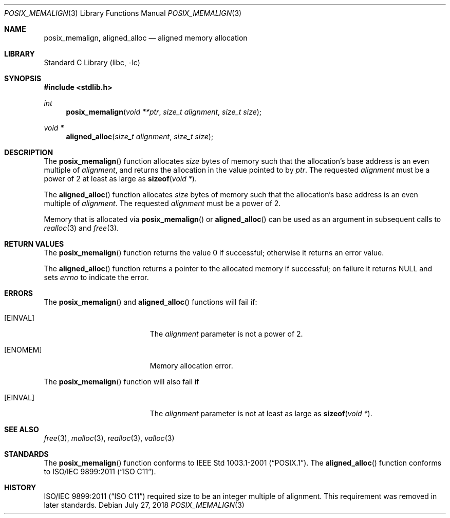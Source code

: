 .\"	$NetBSD: posix_memalign.3,v 1.8 2025/01/11 11:41:08 wiz Exp $
.\"
.\" Copyright (C) 2006 Jason Evans <jasone@FreeBSD.org>.
.\" All rights reserved.
.\"
.\" Redistribution and use in source and binary forms, with or without
.\" modification, are permitted provided that the following conditions
.\" are met:
.\" 1. Redistributions of source code must retain the above copyright
.\"    notice(s), this list of conditions and the following disclaimer as
.\"    the first lines of this file unmodified other than the possible
.\"    addition of one or more copyright notices.
.\" 2. Redistributions in binary form must reproduce the above copyright
.\"    notice(s), this list of conditions and the following disclaimer in
.\"    the documentation and/or other materials provided with the
.\"    distribution.
.\"
.\" THIS SOFTWARE IS PROVIDED BY THE COPYRIGHT HOLDER(S) ``AS IS'' AND ANY
.\" EXPRESS OR IMPLIED WARRANTIES, INCLUDING, BUT NOT LIMITED TO, THE
.\" IMPLIED WARRANTIES OF MERCHANTABILITY AND FITNESS FOR A PARTICULAR
.\" PURPOSE ARE DISCLAIMED.  IN NO EVENT SHALL THE COPYRIGHT HOLDER(S) BE
.\" LIABLE FOR ANY DIRECT, INDIRECT, INCIDENTAL, SPECIAL, EXEMPLARY, OR
.\" CONSEQUENTIAL DAMAGES (INCLUDING, BUT NOT LIMITED TO, PROCUREMENT OF
.\" SUBSTITUTE GOODS OR SERVICES; LOSS OF USE, DATA, OR PROFITS; OR
.\" BUSINESS INTERRUPTION) HOWEVER CAUSED AND ON ANY THEORY OF LIABILITY,
.\" WHETHER IN CONTRACT, STRICT LIABILITY, OR TORT (INCLUDING NEGLIGENCE
.\" OR OTHERWISE) ARISING IN ANY WAY OUT OF THE USE OF THIS SOFTWARE,
.\" EVEN IF ADVISED OF THE POSSIBILITY OF SUCH DAMAGE.
.\"
.\" FreeBSD: src/lib/libc/stdlib/posix_memalign.3,v 1.3 2007/03/28 04:32:51 jasone Exp
.\"
.Dd July 27, 2018
.Dt POSIX_MEMALIGN 3
.Os
.Sh NAME
.Nm posix_memalign , aligned_alloc
.Nd aligned memory allocation
.Sh LIBRARY
.Lb libc
.Sh SYNOPSIS
.In stdlib.h
.Ft int
.Fn posix_memalign "void **ptr" "size_t alignment" "size_t size"
.Ft void *
.Fn aligned_alloc "size_t alignment" "size_t size"
.Sh DESCRIPTION
The
.Fn posix_memalign
function allocates
.Fa size
bytes of memory such that the allocation's base address is an even multiple of
.Fa alignment ,
and returns the allocation in the value pointed to by
.Fa ptr .
The requested
.Fa alignment
must be a power of 2 at least as large as
.Fn sizeof "void *" .
.Pp
The
.Fn aligned_alloc
function allocates
.Fa size
bytes of memory such that the allocation's base address is an even multiple of
.Fa alignment .
The requested
.Fa alignment
must be a power of 2.
.Pp
Memory that is allocated via
.Fn posix_memalign
or
.Fn aligned_alloc
can be used as an argument in subsequent calls to
.Xr realloc 3
and
.Xr free 3 .
.Sh RETURN VALUES
The
.Fn posix_memalign
function returns the value 0 if successful; otherwise it returns an error value.
.Pp
The
.Fn aligned_alloc
function returns a pointer to the allocated memory if successful; on failure it
returns
.Dv NULL
and sets
.Fa errno
to indicate the error.
.Sh ERRORS
The
.Fn posix_memalign
and
.Fn aligned_alloc
functions will fail if:
.Bl -tag -width Er
.It Bq Er EINVAL
The
.Fa alignment
parameter is not a power of 2.
.It Bq Er ENOMEM
Memory allocation error.
.El
.Pp
The
.Fn posix_memalign
function will also fail if
.Bl -tag -width Er
.It Bq Er EINVAL
The
.Fa alignment
parameter is not at least as large as
.Fn sizeof "void *" .
.El
.Sh SEE ALSO
.Xr free 3 ,
.Xr malloc 3 ,
.Xr realloc 3 ,
.Xr valloc 3
.Sh STANDARDS
The
.Fn posix_memalign
function conforms to
.St -p1003.1-2001 .
The
.Fn aligned_alloc
function conforms to
.St -isoC-2011 .
.Sh HISTORY
.St -isoC-2011
required size to be an integer multiple of alignment.
This requirement was removed in later standards.
